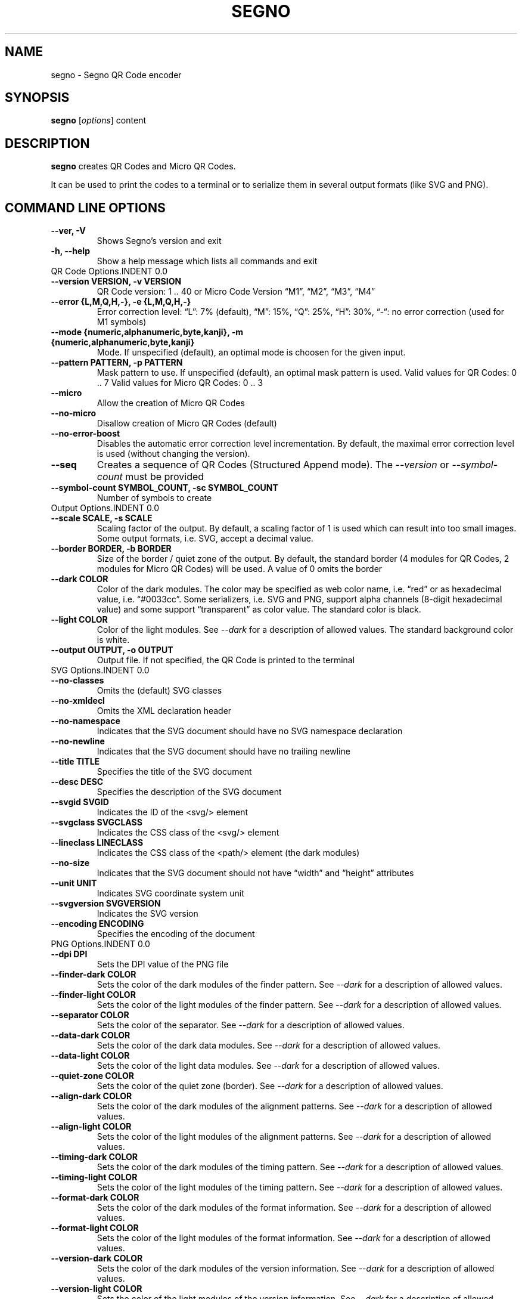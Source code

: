 .\" Man page generated from reStructuredText.
.
.TH "SEGNO" "1" "Jan 06, 2020" "" "Segno"
.SH NAME
segno \- Segno QR Code encoder
.
.nr rst2man-indent-level 0
.
.de1 rstReportMargin
\\$1 \\n[an-margin]
level \\n[rst2man-indent-level]
level margin: \\n[rst2man-indent\\n[rst2man-indent-level]]
-
\\n[rst2man-indent0]
\\n[rst2man-indent1]
\\n[rst2man-indent2]
..
.de1 INDENT
.\" .rstReportMargin pre:
. RS \\$1
. nr rst2man-indent\\n[rst2man-indent-level] \\n[an-margin]
. nr rst2man-indent-level +1
.\" .rstReportMargin post:
..
.de UNINDENT
. RE
.\" indent \\n[an-margin]
.\" old: \\n[rst2man-indent\\n[rst2man-indent-level]]
.nr rst2man-indent-level -1
.\" new: \\n[rst2man-indent\\n[rst2man-indent-level]]
.in \\n[rst2man-indent\\n[rst2man-indent-level]]u
..
.SH SYNOPSIS
.sp
\fBsegno\fP [\fIoptions\fP] content
.SH DESCRIPTION
.sp
\fBsegno\fP creates QR Codes and Micro QR Codes.
.sp
It can be used to print the codes to a terminal or to serialize them
in several output formats (like SVG and PNG).
.SH COMMAND LINE OPTIONS
.INDENT 0.0
.TP
.B \-\-ver, \-V
Shows Segno’s version and exit
.UNINDENT
.INDENT 0.0
.TP
.B \-h, \-\-help
Show a help message which lists all commands and exit
.UNINDENT
QR Code Options.INDENT 0.0
.TP
.B \-\-version VERSION, \-v VERSION
QR Code version: 1 .. 40 or Micro Code Version “M1”, “M2”, “M3”, “M4”
.UNINDENT
.INDENT 0.0
.TP
.B \-\-error {L,M,Q,H,\-}, \-e {L,M,Q,H,\-}
Error correction level: “L”: 7% (default), “M”: 15%, “Q”: 25%, “H”: 30%,
“\-“: no error correction (used for M1 symbols)
.UNINDENT
.INDENT 0.0
.TP
.B \-\-mode {numeric,alphanumeric,byte,kanji}, \-m {numeric,alphanumeric,byte,kanji}
Mode. If unspecified (default), an optimal mode is choosen for the given
input.
.UNINDENT
.INDENT 0.0
.TP
.B \-\-pattern PATTERN, \-p PATTERN
Mask pattern to use. If unspecified (default), an optimal mask pattern is used.
Valid values for QR Codes: 0 .. 7
Valid values for Micro QR Codes: 0 .. 3
.UNINDENT
.INDENT 0.0
.TP
.B \-\-micro
Allow the creation of Micro QR Codes
.UNINDENT
.INDENT 0.0
.TP
.B \-\-no\-micro
Disallow creation of Micro QR Codes (default)
.UNINDENT
.INDENT 0.0
.TP
.B \-\-no\-error\-boost
Disables the automatic error correction level incrementation.
By default, the maximal error correction level is used (without changing the
version).
.UNINDENT
.INDENT 0.0
.TP
.B \-\-seq
Creates a sequence of QR Codes (Structured Append mode).
The \fI\%\-\-version\fP or \fI\%\-\-symbol\-count\fP must be provided
.UNINDENT
.INDENT 0.0
.TP
.B \-\-symbol\-count SYMBOL_COUNT, \-sc SYMBOL_COUNT
Number of symbols to create
.UNINDENT
Output Options.INDENT 0.0
.TP
.B \-\-scale SCALE, \-s SCALE
Scaling factor of the output.
By default, a scaling factor of 1 is used which can result into too small
images. Some output formats, i.e. SVG, accept a decimal value.
.UNINDENT
.INDENT 0.0
.TP
.B \-\-border BORDER, \-b BORDER
Size of the border / quiet zone of the output.
By default, the standard border (4 modules for QR Codes, 2 modules for
Micro QR Codes) will be used. A value of 0 omits the border
.UNINDENT
.INDENT 0.0
.TP
.B \-\-dark COLOR
Color of the dark modules. The color may be specified as web color name,
i.e. “red” or as hexadecimal value, i.e. “#0033cc”. Some serializers, i.e.
SVG and PNG, support alpha channels (8\-digit hexadecimal value) and
some support “transparent” as color value. The standard color is black.
.UNINDENT
.INDENT 0.0
.TP
.B \-\-light COLOR
Color of the light modules.
See \fI\%\-\-dark\fP for a description of allowed values.
The standard background color is white.
.UNINDENT
.INDENT 0.0
.TP
.B \-\-output OUTPUT, \-o OUTPUT
Output file.
If not specified, the QR Code is printed to the terminal
.UNINDENT
SVG Options.INDENT 0.0
.TP
.B \-\-no\-classes
Omits the (default) SVG classes
.UNINDENT
.INDENT 0.0
.TP
.B \-\-no\-xmldecl
Omits the XML declaration header
.UNINDENT
.INDENT 0.0
.TP
.B \-\-no\-namespace
Indicates that the SVG document should have no SVG namespace declaration
.UNINDENT
.INDENT 0.0
.TP
.B \-\-no\-newline
Indicates that the SVG document should have no trailing newline
.UNINDENT
.INDENT 0.0
.TP
.B \-\-title TITLE
Specifies the title of the SVG document
.UNINDENT
.INDENT 0.0
.TP
.B \-\-desc DESC
Specifies the description of the SVG document
.UNINDENT
.INDENT 0.0
.TP
.B \-\-svgid SVGID
Indicates the ID of the <svg/> element
.UNINDENT
.INDENT 0.0
.TP
.B \-\-svgclass SVGCLASS
Indicates the CSS class of the <svg/> element
.UNINDENT
.INDENT 0.0
.TP
.B \-\-lineclass LINECLASS
Indicates the CSS class of the <path/> element (the dark modules)
.UNINDENT
.INDENT 0.0
.TP
.B \-\-no\-size
Indicates that the SVG document should not have “width” and “height” attributes
.UNINDENT
.INDENT 0.0
.TP
.B \-\-unit UNIT
Indicates SVG coordinate system unit
.UNINDENT
.INDENT 0.0
.TP
.B \-\-svgversion SVGVERSION
Indicates the SVG version
.UNINDENT
.INDENT 0.0
.TP
.B \-\-encoding ENCODING
Specifies the encoding of the document
.UNINDENT
PNG Options.INDENT 0.0
.TP
.B \-\-dpi DPI
Sets the DPI value of the PNG file
.UNINDENT
.INDENT 0.0
.TP
.B \-\-finder\-dark COLOR
Sets the color of the dark modules of the finder pattern.
See \fI\%\-\-dark\fP for a description of allowed values.
.UNINDENT
.INDENT 0.0
.TP
.B \-\-finder\-light COLOR
Sets the color of the light modules of the finder pattern.
See \fI\%\-\-dark\fP for a description of allowed values.
.UNINDENT
.INDENT 0.0
.TP
.B \-\-separator COLOR
Sets the color of the separator.
See \fI\%\-\-dark\fP for a description of allowed values.
.UNINDENT
.INDENT 0.0
.TP
.B \-\-data\-dark COLOR
Sets the color of the dark data modules.
See \fI\%\-\-dark\fP for a description of allowed values.
.UNINDENT
.INDENT 0.0
.TP
.B \-\-data\-light COLOR
Sets the color of the light data modules.
See \fI\%\-\-dark\fP for a description of allowed values.
.UNINDENT
.INDENT 0.0
.TP
.B \-\-quiet\-zone COLOR
Sets the color of the quiet zone (border).
See \fI\%\-\-dark\fP for a description of allowed values.
.UNINDENT
.INDENT 0.0
.TP
.B \-\-align\-dark COLOR
Sets the color of the dark modules of the alignment patterns.
See \fI\%\-\-dark\fP for a description of allowed values.
.UNINDENT
.INDENT 0.0
.TP
.B \-\-align\-light COLOR
Sets the color of the light modules of the alignment patterns.
See \fI\%\-\-dark\fP for a description of allowed values.
.UNINDENT
.INDENT 0.0
.TP
.B \-\-timing\-dark COLOR
Sets the color of the dark modules of the timing pattern.
See \fI\%\-\-dark\fP for a description of allowed values.
.UNINDENT
.INDENT 0.0
.TP
.B \-\-timing\-light COLOR
Sets the color of the light modules of the timing pattern.
See \fI\%\-\-dark\fP for a description of allowed values.
.UNINDENT
.INDENT 0.0
.TP
.B \-\-format\-dark COLOR
Sets the color of the dark modules of the format information.
See \fI\%\-\-dark\fP for a description of allowed values.
.UNINDENT
.INDENT 0.0
.TP
.B \-\-format\-light COLOR
Sets the color of the light modules of the format information.
See \fI\%\-\-dark\fP for a description of allowed values.
.UNINDENT
.INDENT 0.0
.TP
.B \-\-version\-dark COLOR
Sets the color of the dark modules of the version information.
See \fI\%\-\-dark\fP for a description of allowed values.
.UNINDENT
.INDENT 0.0
.TP
.B \-\-version\-light COLOR
Sets the color of the light modules of the version information.
See \fI\%\-\-dark\fP for a description of allowed values.
.UNINDENT
.INDENT 0.0
.TP
.B \-\-dark\-module COLOR
Sets the color of the dark module.
See \fI\%\-\-dark\fP for a description of allowed values.
.UNINDENT
.SH EXIT STATUS
.sp
\fBsegno\fP exits 0 on success, and >0 if an error occurs.
.SH EXAMPLES
.INDENT 0.0
.INDENT 3.5
.sp
.nf
.ft C
$ segno "Up jumped the devil"
.ft P
.fi
.UNINDENT
.UNINDENT
.sp
Prints a 2\-Q QR code to the terminal
.INDENT 0.0
.INDENT 3.5
.sp
.nf
.ft C
$ segno \-o=yesterday.png "Yesterday"
.ft P
.fi
.UNINDENT
.UNINDENT
.sp
Saves the 1\-Q QR code as PNG image.
.INDENT 0.0
.INDENT 3.5
.sp
.nf
.ft C
$ segno \-o=fool.svg \-\-title="Example QR code" "The Fool on the Hill"
.ft P
.fi
.UNINDENT
.UNINDENT
.sp
Saves the 2\-Q QR code as SVG document with the given title.
.INDENT 0.0
.INDENT 3.5
.sp
.nf
.ft C
$ segno \-o=number.svg \-\-scale=10 \-\-dark darkblue "A Day in the Life"
.ft P
.fi
.UNINDENT
.UNINDENT
.sp
Saves the 1\-L QR code as SVG document, using a scaling factor of 10 and the
dark modules use the color “darkblue” instead of black.
.INDENT 0.0
.INDENT 3.5
.sp
.nf
.ft C
$ segno \-o rain.png \-s 10 \-\-dark #003399 \-\-micro RAIN
.ft P
.fi
.UNINDENT
.UNINDENT
.sp
Saves the Micro QR Code (M2\-M) as PNG image, using the color #003399 for dark
modules. Each module corresponds to 10 x 10 pixels because the scaling factor
was set to a value of 10.
.SH COPYRIGHT
2016 - 2020 Lars Heuer -- "QR Code" and "Micro QR Code" are registered trademarks of DENSO WAVE INCORPORATED.
.\" Generated by docutils manpage writer.
.
